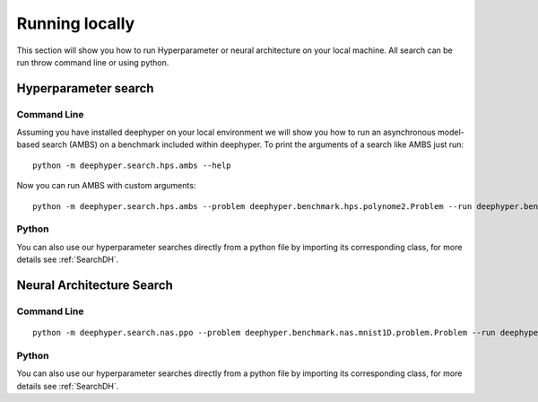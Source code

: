 Running locally
***************

This section will show you how to run Hyperparameter or neural architecture on your local machine. All search can be run throw command line or using python.

Hyperparameter search
=====================

Command Line
------------

Assuming you have installed deephyper on your local environment we will show you how to run an asynchronous model-based search (AMBS) on a benchmark included within deephyper. To print the arguments of a search like AMBS just run:

::

    python -m deephyper.search.hps.ambs --help

Now you can run AMBS with custom arguments:

::

    python -m deephyper.search.hps.ambs --problem deephyper.benchmark.hps.polynome2.Problem --run deephyper.benchmark.hps.polynome2.run

Python
------

You can also use our hyperparameter searches directly from a python file by importing its corresponding class, for more details see :ref:`SearchDH`.

Neural Architecture Search
==========================

Command Line
------------

::

    python -m deephyper.search.nas.ppo --problem deephyper.benchmark.nas.mnist1D.problem.Problem --run deephyper.search.nas.model.run.alpha.run

Python
------

You can also use our hyperparameter searches directly from a python file by importing its corresponding class, for more details see :ref:`SearchDH`.
